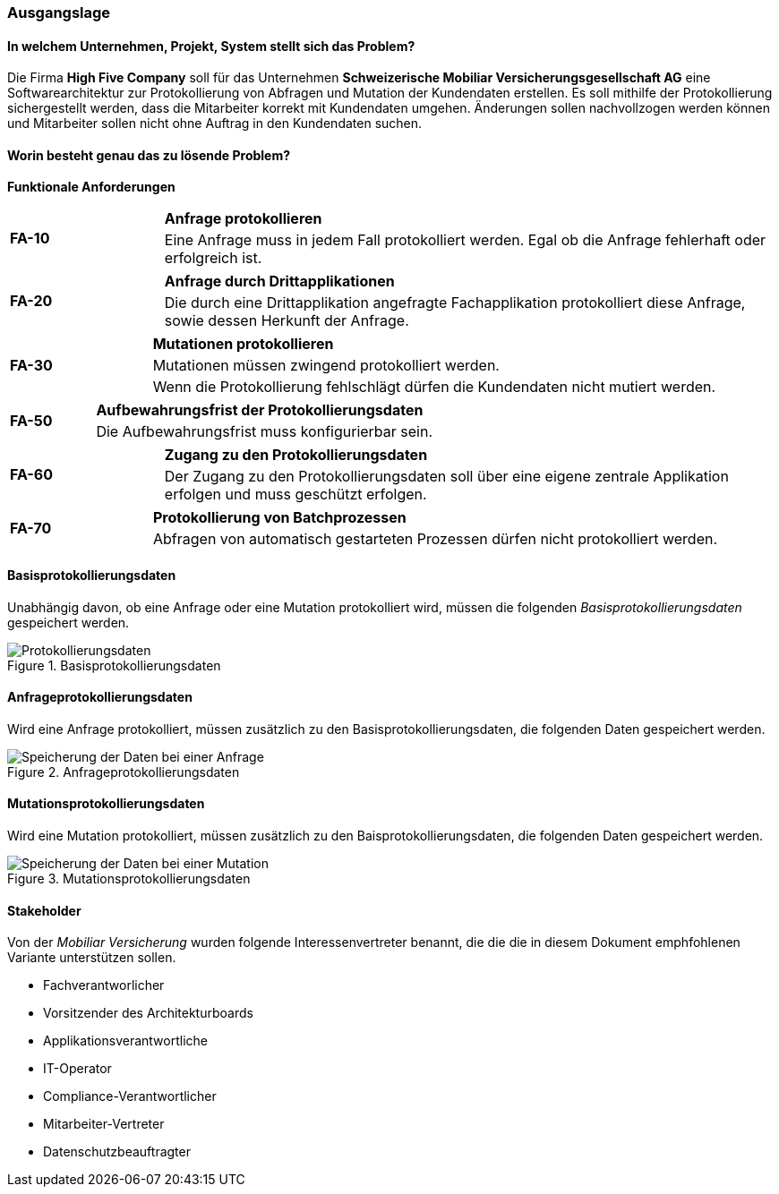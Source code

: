 
=== Ausgangslage

==== In welchem Unternehmen, Projekt, System stellt sich das Problem?
Die Firma *High Five Company* soll für das Unternehmen *Schweizerische Mobiliar Versicherungsgesellschaft AG* eine Softwarearchitektur zur Protokollierung von Abfragen und Mutation der Kundendaten erstellen.
Es soll mithilfe der Protokollierung sichergestellt werden, dass die Mitarbeiter korrekt mit Kundendaten umgehen.
Änderungen sollen nachvollzogen werden können und Mitarbeiter sollen nicht ohne Auftrag in den Kundendaten suchen.

==== Worin besteht genau das zu lösende Problem?


*Funktionale Anforderungen*

[cols="20%,80%"]
|===
1.2+| **FA-10 **
| *Anfrage protokollieren*
| Eine Anfrage muss in jedem Fall protokolliert werden. Egal ob die Anfrage fehlerhaft oder erfolgreich ist.
| Suchresultat wird bei einer erfolglosen Anfrage nicht protokolliert, dafür wird eine Fehlermeldung zurückgemeldet.
|===

[cols="20%,80%"]
|===
1.2+| **FA-20 **
| *Anfrage durch Drittapplikationen*
| Die durch eine Drittapplikation angefragte Fachapplikation protokolliert diese Anfrage, sowie dessen Herkunft der Anfrage.
|===

[cols="20%,80%"]
|===
1.3+| **FA-30 **
| *Mutationen protokollieren*
| Mutationen müssen zwingend protokolliert werden.
| Wenn die Protokollierung fehlschlägt dürfen die Kundendaten nicht mutiert werden.
|===

[cols="20%,80%"]
|===
1.2+| **FA-50 **
| *Aufbewahrungsfrist der Protokollierungsdaten*
| Die Aufbewahrungsfrist muss konfigurierbar sein.
|===

[cols="20%,80%"]
|===
1.2+| **FA-60 **
| *Zugang zu den  Protokollierungsdaten*
| Der Zugang zu den Protokollierungsdaten soll über eine eigene zentrale Applikation erfolgen und muss geschützt erfolgen.
|===

[cols="20%,80%"]
|===
1.2+| **FA-70 **
| *Protokollierung von Batchprozessen*
| Abfragen von automatisch gestarteten Prozessen dürfen nicht protokolliert werden.
|===

==== Basisprotokollierungsdaten

Unabhängig davon, ob eine Anfrage oder eine Mutation protokolliert wird, müssen die folgenden _Basisprotokollierungsdaten_ gespeichert werden.

.Basisprotokollierungsdaten
image::anforderungen_protokollierungsdaten.png["Protokollierungsdaten"]

==== Anfrageprotokollierungsdaten

Wird eine Anfrage protokolliert, müssen zusätzlich zu den Basisprotokollierungsdaten, die folgenden Daten gespeichert werden.

.Anfrageprotokollierungsdaten
image::anforderungen_anfrage.png["Speicherung der Daten bei einer Anfrage "]

==== Mutationsprotokollierungsdaten

Wird eine Mutation protokolliert, müssen zusätzlich zu den Baisprotokollierungsdaten, die folgenden Daten gespeichert werden.

.Mutationsprotokollierungsdaten
image::anforderungen_mutation.png["Speicherung der Daten bei einer Mutation "]

==== Stakeholder

Von der _Mobiliar Versicherung_ wurden folgende Interessenvertreter benannt, die die die in diesem Dokument emphfohlenen Variante unterstützen sollen.

- Fachverantworlicher
- Vorsitzender des Architekturboards
- Applikationsverantwortliche
- IT-Operator
- Compliance-Verantwortlicher
- Mitarbeiter-Vertreter
- Datenschutzbeauftragter